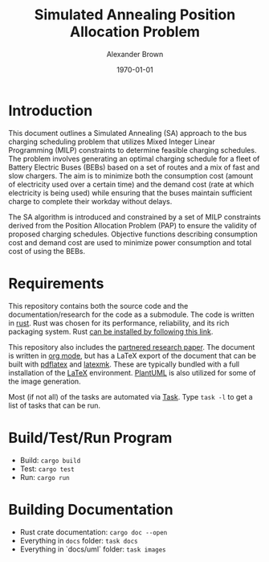 #+title: Simulated Annealing Position Allocation Problem
#+author: Alexander Brown
#+date: \today

* Introduction
:PROPERTIES:
:CUSTOM_ID: sec:introduction
:END:

This document outlines a Simulated Annealing (SA) approach to the bus charging scheduling problem that utilizes Mixed
Integer Linear Programming (MILP) constraints to determine feasible charging schedules. The problem involves generating
an optimal charging schedule for a fleet of Battery Electric Buses (BEBs) based on a set of routes and a mix of fast and
slow chargers. The aim is to minimize both the consumption cost (amount of electricity used over a certain time) and the
demand cost (rate at which electricity is being used) while ensuring that the buses maintain sufficient charge to
complete their workday without delays.

The SA algorithm is introduced and constrained by a set of MILP constraints derived from the Position Allocation Problem
(PAP) to ensure the validity of proposed charging schedules. Objective functions describing consumption cost and demand
cost are used to minimize power consumption and total cost of using the BEBs.

* Requirements
This repository contains both the source code and the documentation/research for the code as a submodule. The code is
written in [[https://www.rust-lang.org/][rust]]. Rust was chosen for its performance, reliability, and its rich packaging system. Rust [[https://www.rust-lang.org/tools/install][can be installed
by following this link]].

This repository also includes the [[https://github.com/alexb7711/sa-pap-paper][partnered research paper]]. The document is written in [[https://orgmode.org/][org mode]], but has a LaTeX export
of the document that can be built with [[https://orgmode.org/][pdflatex]] and [[https://mg.readthedocs.io/latexmk.html][latexmk]]. These are typically bundled with a full installation of the
[[https://www.latex-project.org/][LaTeX]] environment. [[https://plantuml.com/][PlantUML]] is also utilized for some of the image generation.

Most (if not all) of the tasks are automated via [[https://taskfile.dev/][Task]]. Type =task -l= to get a list of tasks that can be run.

* Build/Test/Run Program
- Build: =cargo build=
- Test: =cargo test=
- Run: =cargo run=

* Building Documentation
- Rust crate documentation: =cargo doc --open=
- Everything in =docs= folder: =task docs=
- Everything in `docs/uml` folder: =task images=
